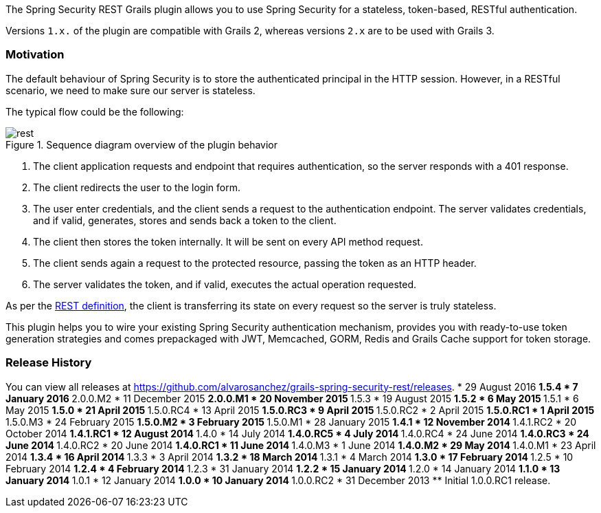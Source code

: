 The Spring Security REST Grails plugin allows you to use Spring Security for a stateless, token-based, RESTful authentication.

Versions `1.x.` of the plugin are compatible with Grails 2, whereas versions `2.x` are to be used with Grails 3.

=== Motivation

The default behaviour of Spring Security is to store the authenticated principal in the HTTP session. However, in a
RESTful scenario, we need to make sure our server is stateless.

The typical flow could be the following:

.Sequence diagram overview of the plugin behavior
image::images/rest.png[]

. The client application requests and endpoint that requires authentication, so the server responds with a 401 response.
. The client redirects the user to the login form.
. The user enter credentials, and the client sends a request to the authentication endpoint. The server validates credentials, and if valid, generates, stores and sends back a token to the client.
. The client then stores the token internally. It will be sent on every API method request.
. The client sends again a request to the protected resource, passing the token as an HTTP header.
. The server validates the token, and if valid, executes the actual operation requested.

As per the http://en.wikipedia.org/wiki/Representational_state_transfer[REST definition], the client is transferring its
state on every request so the server is truly stateless.

This plugin helps you to wire your existing Spring Security authentication mechanism, provides you
with ready-to-use token generation strategies and comes prepackaged with JWT, Memcached, GORM, Redis
and Grails Cache support for token storage.

=== Release History

You can view all releases at https://github.com/alvarosanchez/grails-spring-security-rest/releases[].
* 29 August 2016
** 1.5.4
* 7 January 2016
** 2.0.0.M2
* 11 December 2015
** 2.0.0.M1
* 20 November 2015
** 1.5.3
* 19 August 2015
** 1.5.2
* 6 May 2015
** 1.5.1
* 6 May 2015
** 1.5.0
* 21 April 2015
** 1.5.0.RC4
* 13 April 2015
** 1.5.0.RC3
* 9 April 2015
** 1.5.0.RC2
* 2 April 2015
** 1.5.0.RC1
* 1 April 2015
** 1.5.0.M3
* 24 February 2015
** 1.5.0.M2
* 3 February 2015
** 1.5.0.M1
* 28 January 2015
** 1.4.1
* 12 November 2014
** 1.4.1.RC2
* 20 October 2014
** 1.4.1.RC1
* 12 August 2014
** 1.4.0
* 14 July 2014
** 1.4.0.RC5
* 4 July 2014
** 1.4.0.RC4
* 24 June 2014
** 1.4.0.RC3
* 24 June 2014
** 1.4.0.RC2
* 20 June 2014
** 1.4.0.RC1
* 11 June 2014
** 1.4.0.M3
* 1 June 2014
** 1.4.0.M2
* 29 May 2014
** 1.4.0.M1
* 23 April 2014
** 1.3.4
* 16 April 2014
** 1.3.3
* 3 April 2014
** 1.3.2
* 18 March 2014
** 1.3.1
* 4 March 2014
** 1.3.0
* 17 February 2014
** 1.2.5
* 10 February 2014
** 1.2.4
* 4 February 2014
** 1.2.3
* 31 January 2014
** 1.2.2
* 15 January 2014
** 1.2.0
* 14 January 2014
** 1.1.0
* 13 January 2014
** 1.0.1
* 12 January 2014
** 1.0.0
* 10 January 2014
** 1.0.0.RC2
* 31 December 2013
** Initial 1.0.0.RC1 release.